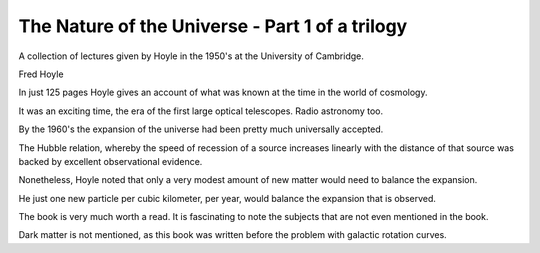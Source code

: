 ==================================================
 The Nature of the Universe - Part 1 of a trilogy
==================================================

A collection of lectures given by Hoyle in the 1950's at the
University of Cambridge.

Fred Hoyle

In just 125 pages Hoyle gives an account of what was known at the
time in the world of cosmology.

It was an exciting time, the era of the first large optical
telescopes.  Radio astronomy too.

By the 1960's the expansion of the universe had been pretty much
universally accepted.

The Hubble relation, whereby the speed of recession of a source
increases linearly with the distance of that source was backed by
excellent observational evidence.

Nonetheless, Hoyle noted that only a very modest amount of new matter
would need to balance the expansion.

He just one new particle per cubic kilometer, per year, would balance
the expansion that is observed.

The book is very much worth a read.   It is fascinating to note the
subjects that are not even mentioned in the book.

Dark matter is not mentioned, as this book was written before the
problem with galactic rotation curves.
